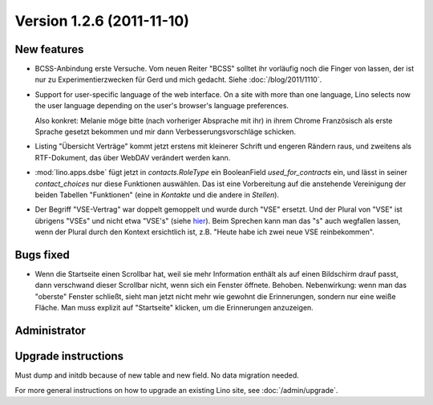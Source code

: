 Version 1.2.6 (2011-11-10)
==========================

New features
------------

- BCSS-Anbindung erste Versuche. Vom neuen Reiter "BCSS" solltet ihr
  vorläufig noch die Finger von lassen, der ist nur zu 
  Experimentierzwecken für Gerd und mich gedacht.
  Siehe :doc:`/blog/2011/1110`.

- Support for user-specific language of the web interface. 
  On a site with more than one language, Lino selects now the user 
  language depending on the user's browser's language preferences.
  
  Also konkret: Melanie möge bitte (nach vorheriger Absprache mit ihr) 
  in ihrem Chrome Französisch als erste Sprache gesetzt bekommen und 
  mir dann Verbesserungsvorschläge schicken.
  
- Listing "Übersicht Verträge" kommt jetzt erstens 
  mit kleinerer Schrift und engeren Rändern raus, und 
  zweitens als RTF-Dokument, das über WebDAV verändert werden kann.
  
- :mod:`lino.apps.dsbe` fügt jetzt in `contacts.RoleType` ein 
  BooleanField `used_for_contracts` ein, und lässt in seiner 
  `contact_choices` nur diese Funktionen auswählen.
  Das ist eine Vorbereitung auf die anstehende Vereinigung der 
  beiden Tabellen "Funktionen" (eine in `Kontakte` und die 
  andere in `Stellen`).

- Der Begriff "VSE-Vertrag" war doppelt gemoppelt und wurde durch 
  "VSE" ersetzt. 
  Und der Plural von "VSE" ist übrigens "VSEs" und nicht etwa "VSE's"
  (siehe `hier 
  <http://www.korrekturen.de/forum.pl/md/read/id/32006/sbj/plural-s-bei-abkuerzungen-akw-pkw-lkw/>`__).
  Beim Sprechen kann man das "s" auch wegfallen lassen, 
  wenn der Plural durch den Kontext ersichtlich ist, 
  z.B. "Heute habe ich zwei neue VSE reinbekommen".

 
Bugs fixed
----------

- Wenn die Startseite einen Scrollbar hat, weil sie mehr 
  Information enthält als auf einen Bildschirm drauf passt,
  dann verschwand dieser Scrollbar nicht, wenn sich ein 
  Fenster öffnete.
  Behoben.
  Nebenwirkung: wenn man das "oberste" Fenster schließt, 
  sieht man jetzt nicht mehr wie gewohnt die Erinnerungen, 
  sondern nur eine weiße Fläche. Man muss explizit auf 
  "Startseite" klicken, um die Erinnerungen anzuzeigen.

Administrator
-------------

Upgrade instructions
--------------------

Must dump and initdb because of new table and new field. 
No data migration needed.

For more general instructions on how to upgrade an existing 
Lino site, see :doc:`/admin/upgrade`.

